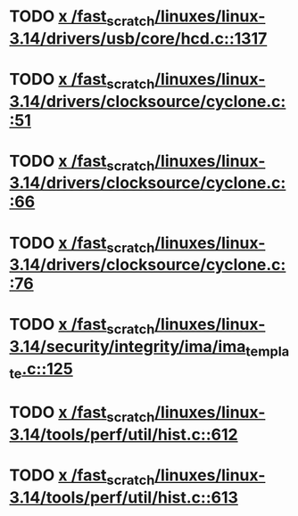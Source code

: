 * TODO [[view:/fast_scratch/linuxes/linux-3.14/drivers/usb/core/hcd.c::face=ovl-face1::linb=1317::colb=1::cole=6][x /fast_scratch/linuxes/linux-3.14/drivers/usb/core/hcd.c::1317]]
* TODO [[view:/fast_scratch/linuxes/linux-3.14/drivers/clocksource/cyclone.c::face=ovl-face1::linb=51::colb=1::cole=4][x /fast_scratch/linuxes/linux-3.14/drivers/clocksource/cyclone.c::51]]
* TODO [[view:/fast_scratch/linuxes/linux-3.14/drivers/clocksource/cyclone.c::face=ovl-face1::linb=66::colb=1::cole=4][x /fast_scratch/linuxes/linux-3.14/drivers/clocksource/cyclone.c::66]]
* TODO [[view:/fast_scratch/linuxes/linux-3.14/drivers/clocksource/cyclone.c::face=ovl-face1::linb=76::colb=1::cole=4][x /fast_scratch/linuxes/linux-3.14/drivers/clocksource/cyclone.c::76]]
* TODO [[view:/fast_scratch/linuxes/linux-3.14/security/integrity/ima/ima_template.c::face=ovl-face1::linb=125::colb=1::cole=8][x /fast_scratch/linuxes/linux-3.14/security/integrity/ima/ima_template.c::125]]
* TODO [[view:/fast_scratch/linuxes/linux-3.14/tools/perf/util/hist.c::face=ovl-face1::linb=612::colb=1::cole=10][x /fast_scratch/linuxes/linux-3.14/tools/perf/util/hist.c::612]]
* TODO [[view:/fast_scratch/linuxes/linux-3.14/tools/perf/util/hist.c::face=ovl-face1::linb=613::colb=1::cole=10][x /fast_scratch/linuxes/linux-3.14/tools/perf/util/hist.c::613]]
